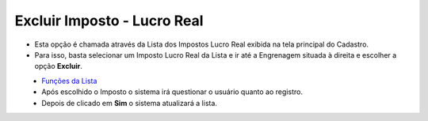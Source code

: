 Excluir Imposto - Lucro Real
############################
- Esta opção é chamada através da Lista dos Impostos Lucro Real exibida na tela principal do Cadastro.
- Para isso, basta selecionar um Imposto Lucro Real da Lista e ir até a Engrenagem situada à direita e escolher a opção **Excluir**.

|imagem59|
   - `Funções da Lista <lista_lucro_real_impostos.html#section>`__
   - Após escolhido o Imposto o sistema irá questionar o usuário quanto ao registro.

|imagem60|
   - Depois de clicado em **Sim** o sistema atualizará a lista.

.. |imagem59| image:: imagens/Impostos_59.png

.. |imagem60| image:: imagens/Impostos_60.png
